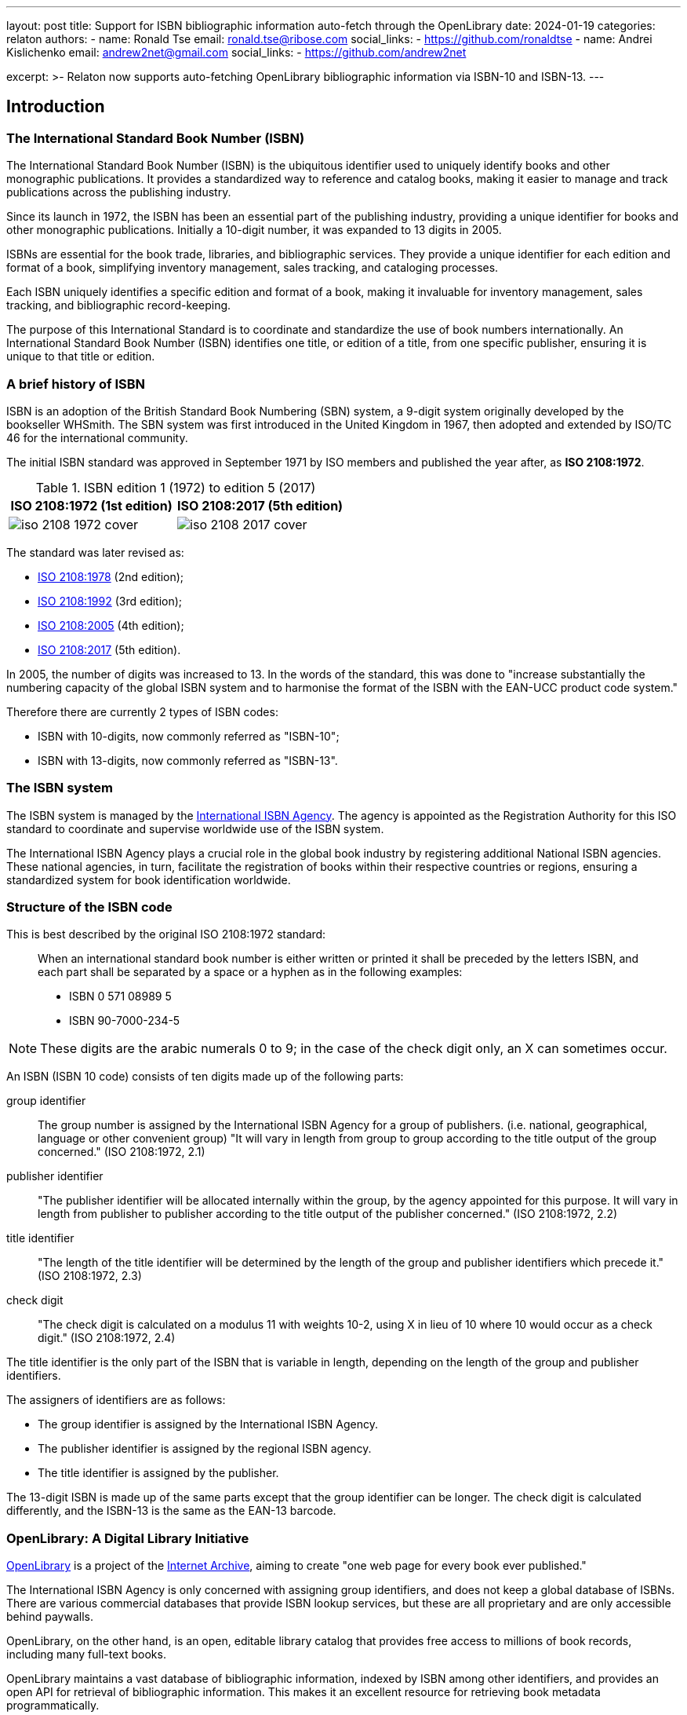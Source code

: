 ---
layout: post
title: Support for ISBN bibliographic information auto-fetch through the OpenLibrary
date: 2024-01-19
categories: relaton
authors:
  -
    name: Ronald Tse
    email: ronald.tse@ribose.com
    social_links:
      - https://github.com/ronaldtse
  -
    name: Andrei Kislichenko
    email: andrew2net@gmail.com
    social_links:
      - https://github.com/andrew2net

excerpt: >-
  Relaton now supports auto-fetching OpenLibrary bibliographic information via
  ISBN-10 and ISBN-13.
---

== Introduction

=== The International Standard Book Number (ISBN)

The International Standard Book Number (ISBN) is the ubiquitous identifier used
to uniquely identify books and other monographic publications. It provides a
standardized way to reference and catalog books, making it easier to manage and
track publications across the publishing industry.

Since its launch in 1972, the ISBN has been an essential part of the
publishing industry, providing a unique identifier for books and other
monographic publications. Initially a 10-digit number, it was expanded to 13
digits in 2005.

ISBNs are essential for the book trade, libraries, and bibliographic services.
They provide a unique identifier for each edition and format of a book,
simplifying inventory management, sales tracking, and cataloging processes.

Each ISBN uniquely identifies a specific edition and format of a book, making it
invaluable for inventory management, sales tracking, and bibliographic
record-keeping.

The purpose of this International Standard is to coordinate and standardize the
use of book numbers internationally. An International Standard Book Number
(ISBN) identifies one title, or edition of a title, from one specific publisher,
ensuring it is unique to that title or edition.


=== A brief history of ISBN

ISBN is an adoption of the British Standard Book Numbering (SBN) system, a
9-digit system originally developed by the bookseller WHSmith. The SBN system
was first introduced in the United Kingdom in 1967, then adopted and extended by
ISO/TC 46 for the international community.

The initial ISBN standard was approved in September 1971 by ISO members
and published the year after, as *ISO 2108:1972*.

.ISBN edition 1 (1972) to edition 5 (2017)
[cols="a,a",options="header"]
|===
| ISO 2108:1972 (1st edition) | ISO 2108:2017 (5th edition)

|
image::/assets/blog/2024-01-19/iso-2108-1972-cover.png[]
|
image::/assets/blog/2024-01-19/iso-2108-2017-cover.png[]

|===

The standard was later revised as:

* https://www.iso.org/standard/6897.html[ISO 2108:1978] (2nd edition);
* https://www.iso.org/standard/6898.html[ISO 2108:1992] (3rd edition);
* https://www.iso.org/standard/36563.html[ISO 2108:2005] (4th edition);
* https://www.iso.org/standard/65483.html[ISO 2108:2017] (5th edition).

In 2005, the number of digits was increased to 13. In the words of the standard,
this was done to "increase substantially the numbering capacity of the global
ISBN system and to harmonise the format of the ISBN with the EAN-UCC product
code system."

Therefore there are currently 2 types of ISBN codes:

* ISBN with 10-digits, now commonly referred as "ISBN-10";
* ISBN with 13-digits, now commonly referred as "ISBN-13".


=== The ISBN system

The ISBN system is managed by the
https://www.isbn-international.org[International ISBN Agency]. The agency is
appointed as the Registration Authority for this ISO standard to coordinate and
supervise worldwide use of the ISBN system.

The International ISBN Agency plays a crucial role in the global book industry
by registering additional National ISBN agencies. These national agencies, in
turn, facilitate the registration of books within their respective countries or
regions, ensuring a standardized system for book identification worldwide.



=== Structure of the ISBN code

This is best described by the original ISO 2108:1972 standard:

____
When an international standard book number is either written or printed it shall
be preceded by the letters ISBN, and each part shall be separated by a space or
a hyphen as in the following examples:

* ISBN 0 571 08989 5

* ISBN 90-7000-234-5
____

NOTE: These digits are the arabic numerals 0 to 9; in the case of the check
digit only, an X can sometimes occur.

An ISBN (ISBN 10 code) consists of ten digits made up of the following parts:

group identifier:: The group number is assigned by the International ISBN Agency
for a group of publishers.
(i.e. national, geographical, language or other convenient group)
"It will vary in length from group to group according to the title output of the
group concerned." (ISO 2108:1972, 2.1)

publisher identifier::
"The publisher identifier will be allocated internally within the group, by the
agency appointed for this purpose. It will vary in length from publisher to
publisher according to the title output of the publisher concerned."
(ISO 2108:1972, 2.2)

title identifier::
"The length of the title identifier will be determined by the length of the
group and publisher identifiers which precede it."
(ISO 2108:1972, 2.3)

check digit::
"The check digit is calculated on a modulus 11 with weights 10-2, using X in
lieu of 10 where 10 would occur as a check digit."
(ISO 2108:1972, 2.4)


The title identifier is the only part of the ISBN that is variable in length,
depending on the length of the group and publisher identifiers.

The assigners of identifiers are as follows:

* The group identifier is assigned by the International ISBN Agency.
* The publisher identifier is assigned by the regional ISBN agency.
* The title identifier is assigned by the publisher.

The 13-digit ISBN is made up of the same parts except that the group identifier
can be longer. The check digit is calculated differently, and the ISBN-13 is the
same as the EAN-13 barcode.


=== OpenLibrary: A Digital Library Initiative

https://openlibrary.org[OpenLibrary] is a project of the
https://archive.org[Internet Archive], aiming to create "one web page for every
book ever published."

The International ISBN Agency is only concerned with assigning group identifiers,
and does not keep a global database of ISBNs. There are various commercial
databases that provide ISBN lookup services, but these are all proprietary and
are only accessible behind paywalls.

OpenLibrary, on the other hand, is an open, editable library catalog that
provides free access to millions of book records, including many full-text
books.

OpenLibrary maintains a vast database of bibliographic information, indexed by
ISBN among other identifiers, and provides an open API for retrieval of
bibliographic information. This makes it an excellent resource for retrieving
book metadata programmatically.

NOTE: Keep in mind that OpenLibrary is a community-driven project. While it
already provides millions of ISBN records, it does not contain the full set
of metadata of all books and monographs issued with an ISBN identifier.
We encourage anyone who discovers missing or incorrect data to contribute to
the OpenLibrary project by adding or correcting the metadata.

=== Difference between OpenLibrary and Crossref

https://crossref.org[Crossref] is a paywalled "for-profit service" run by a
non-profit organization,
which provides a slow bibliographic endpoint to encourage users to pay for their
faster API.

On the other hand, OpenLibrary is completely open and free, with an excellent
data API that is not limited or restricted.

We commend the OpenLibrary for democratizing bibliographic information access,
and would strongly recommend usage of and contribution to the OpenLibrary over
Crossref.

We find that bibliographic information from OpenLibrary often
exceeds in quality with compared to the same from Crossref.

* This stems from the fact that OpenLibrary is a community-driven project, and
the data is often curated by volunteers who are passionate about books and
libraries.

* Crossref on the other hand takes whatever publishers dump into it, and often
the metadata is incomplete or incorrect.


=== Relaton and ISBN Support

Relaton, an interoperable data model for citations based on ISO 690, has now
expanded its capabilities to include ISBN lookup through OpenLibrary. This
integration allows users to easily retrieve bibliographic information for books
using their ISBN.

The new functionality is implemented in the
https://github.com/relaton/relaton-isbn[relaton-isbn] gem. This addition to
the Relaton ecosystem further enhances its ability to provide comprehensive
bibliographic data across various identification systems.

Relaton supports retrieval of both ISBN-10 and ISBN-13 from OpenLibrary.


== Using Relaton for ISBN Lookups

=== Installation and setup

To use Relaton's ISBN lookup functionality, you'll need to install the Relaton
CLI.

This can be done using the following command:

[source,console]
----
$ gem install relaton-cli
----

=== Fetching bibliographic data

Once installed, you can use the Relaton CLI to fetch bibliographic data for
books using their ISBN.

[source,console]
----
$ relaton fetch isbn:{ISBN}
----

This will return the bibliographic record in Relaton XML format by default. You
can specify other output formats using the `-f` flag, such as YAML or BibTeX.

=== Example: Looking up "Snow Crash"

We use Neal Stephenson's seminal cyberpunk novel "Snow Crash" as an example.
This book, first published in 1992, is often credited with popularizing the
concept of the Metaverse.

The ISBN-13 for a popular paperback edition of "Snow Crash" is 978-0553380958.

Here's how we can fetch its bibliographic data using Relaton:

[source,console]
----
$ relaton fetch isbn:9780553380958 -f yaml
----

This command will return the bibliographic information in YAML format.

Here's what the output might look like:

[source,yaml]
----
---
schema-version: v1.2.9
id: '9780553380958'
title:
- content: Snow crash
  format: text/plain
  type: main
link:
- content: http://openlibrary.org/books/OL18141225M/Snow_crash
  type: src
docid:
- id: '9780553380958'
  type: ISBN
  primary: true
date:
- type: published
  value: '2000'
contributor:
- person:
    name:
      completename:
        content: Neal Stephenson
  role:
  - type: author
- person:
    name:
      completename:
        content: Juanma Barranquero
  role:
  - type: author
- organization:
    name:
    - content: Bantam Books
  role:
  - type: publisher
revdate: '2000'
place:
- city: New York
----

This YAML output provides a wealth of information about the book, including its
title, author, publisher, publication date, and more. All of this data is
structured according to the Relaton bibliographic data model, making it easy to
integrate with other Relaton-compatible systems.



== Beyond basic lookups

While simple ISBN lookups are straightforward, Relaton's capabilities extend
beyond this.

=== Batch processing

You can create scripts to process multiple ISBNs in batch. For example:

.bash script using Relaton to fetch OpenLibrary data using ISBNs into a BibTeX file
[source,sh]
----
#!/bin/bash
ISBNs="9780553380958 9780307887436 9780062190376"
echo "" > sci_fi_books.bibtex
for isbn in $ISBNs; do
  relaton fetch isbn:$isbn -f bibtex >> sci_fi_books.bibtex
done
----

This script would create a BibTeX file containing entries for "Snow Crash" and two other science fiction novels.

=== Integration with Ruby Code

For developers working within the Ruby ecosystem, the `relaton-isbn` gem can be used directly in Ruby code:

.Ruby code that fetches Relaton bibliographic objects using ISBN identifiers
[source,ruby]
----
require 'relaton_isbn'

isbn = "9780553380958"
item = RelatonIsbn::IsbnBibliography.get("isbn:#{isbn}")
puts item.to_yaml
----

This allows for more complex processing and integration with other Ruby-based
systems.



== Enhancements and caveats

=== Challenges with OpenLibrary data

OpenLibrary is a valuable resource for bibliographic information, offering a
vast collection of book data that is openly accessible. It provides unique
identifiers for books and aims to create "one web page for every book ever
published."

However, using OpenLibrary data comes with its own set of challenges:

* Data quality varies significantly across entries;
* Metadata is not consistently normalized;
* Book information can be incomplete or outdated;
* Duplicate entries for the same book are common;
* User-contributed data may introduce errors.

These issues arise from OpenLibrary's collaborative nature, where data is
contributed by various users and sources without rigorous standardization.

We recommend using OpenLibrary as a starting point for gathering book
information, but users should be prepared to verify and supplement the data from
other sources.

== Specific examples of OpenLibrary data challenges

=== Conflicted entries on a unique ISBN number

Given that the OpenLibrary is contributor focused, there are occasionally
issues with conflicting entries for the same ISBN.

.Different Snow Crash entries with the same ISBN
[example]
====
The ISBN-10 `0553380958` for "Snow Crash" links to two entries:

[cols="a,a",options="header"]
|===
h| https://openlibrary.org/books/OL18141225M/Snow_crash[Entry 1]: Bantam trade reissue, May 2000
h| https://openlibrary.org/books/OL23230597M/Snow_crash[Entry 2]: Bantam Spectra trade paperback reissue/September 2008

|
image::/assets/blog/2024-01-19/snow-crash-1.png[]
|
image::/assets/blog/2024-01-19/snow-crash-2.png[]

|===

====

This can lead to confusion when trying to retrieve accurate bibliographic data.


=== Conflated author names

Some author names are actually combinations of multiple names.

.Author names not properly normalized
[example]
====
This entry for
https://openlibrary.org/works/OL31707543W/Beowulf_and_the_Finnesburg_Fragment[Beowulf and the Finnesburg Fragment]
lists a single author as "John R. Clark; Wrenn, C. L.; Tolkien, J. R. R. Hall".

However, this single author entry contains 3 creators's names rolled into one.
====


=== Incomplete publication information

Some entries lack complete publication details, such as:

* Missing publisher
* Incomplete publication date (only year, no month or day)
* Missing publication place
* Incomplete edition information

For these entries, when you notice any missing or incorrect bibliographic data,
we encourage you to directly contribute to OpenLibrary to improve the quality of
the data.

At least you have a direct avenue to fix the item for your usage and benefit
others who may encounter the same issue!


=== Duplicate entries

OpenLibrary often has multiple entries for the same book, especially for works
with many editions.

These duplicates may contain conflicting information. For example, "1984" by
George Orwell might have several entries with different publication years,
ISBNs, and even slight variations in the title.


=== Missing or incorrect cover images

While OpenLibrary aims to provide cover images, many entries lack them or have
incorrect images associated.

That said, if you are concerned only about bibliographic citations, then this
isn't a problem.



== Working with OpenLibrary data

Despite these challenges, OpenLibrary remains a valuable resource.

To make the most of it:

. Double-check the rendered bibliographic information to ensure completeness of
data;
. Be prepared to fill in gaps in information manually (if you use Metanorma, use
citation spans);
. Contribute corrections back to OpenLibrary when errors are found;

By understanding these limitations and taking appropriate measures, you can
effectively utilize the ISBN fetch functionality from OpenLibrary's extensive
publications database.


== Conclusion

The addition of ISBN support to Relaton through OpenLibrary integration
represents a significant enhancement to the Relaton ecosystem. It provides
researchers, librarians, and developers with a powerful tool for retrieving
standardized bibliographic data for books.

We encourage users to explore this new functionality, contribute to its
development, and provide feedback to help improve this valuable resource for the
broader community of bibliographic data users.
